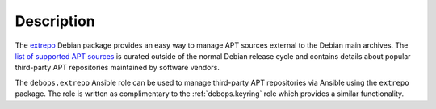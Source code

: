 .. Copyright (C) 2021 Maciej Delmanowski <drybjed@gmail.com>
.. Copyright (C) 2021 DebOps <https://debops.org/>
.. SPDX-License-Identifier: GPL-3.0-or-later

Description
===========

The `extrepo`__ Debian package provides an easy way to manage APT sources
external to the Debian main archives. The `list of supported APT sources`__ is
curated outside of the normal Debian release cycle and contains details about
popular third-party APT repositories maintained by software vendors.

.. __: https://packages.debian.org/sid/extrepo
.. __: https://salsa.debian.org/extrepo-team/extrepo-data

The ``debops.extrepo`` Ansible role can be used to manage third-party APT
repositories via Ansible using the ``extrepo`` package. The role is written as
complimentary to the :ref:`debops.keyring` role which provides a similar
functionality.
